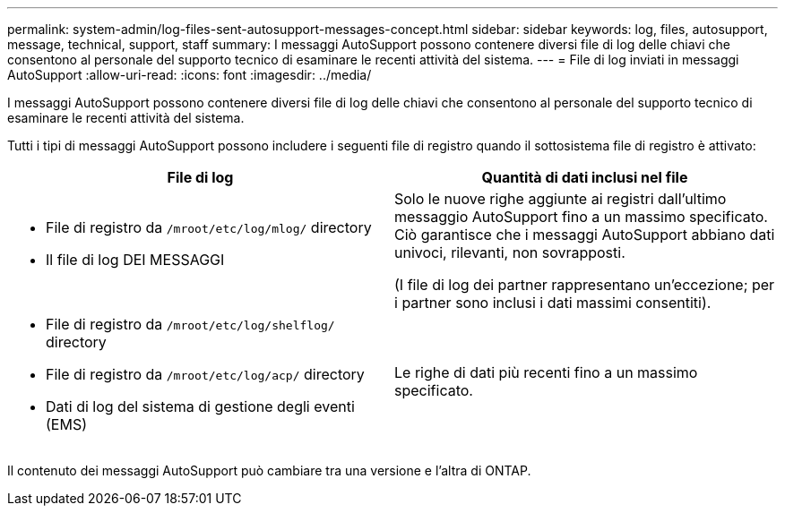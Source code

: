 ---
permalink: system-admin/log-files-sent-autosupport-messages-concept.html 
sidebar: sidebar 
keywords: log, files, autosupport, message, technical, support, staff 
summary: I messaggi AutoSupport possono contenere diversi file di log delle chiavi che consentono al personale del supporto tecnico di esaminare le recenti attività del sistema. 
---
= File di log inviati in messaggi AutoSupport
:allow-uri-read: 
:icons: font
:imagesdir: ../media/


[role="lead"]
I messaggi AutoSupport possono contenere diversi file di log delle chiavi che consentono al personale del supporto tecnico di esaminare le recenti attività del sistema.

Tutti i tipi di messaggi AutoSupport possono includere i seguenti file di registro quando il sottosistema file di registro è attivato:

|===
| File di log | Quantità di dati inclusi nel file 


 a| 
* File di registro da `/mroot/etc/log/mlog/` directory
* Il file di log DEI MESSAGGI

 a| 
Solo le nuove righe aggiunte ai registri dall'ultimo messaggio AutoSupport fino a un massimo specificato. Ciò garantisce che i messaggi AutoSupport abbiano dati univoci, rilevanti, non sovrapposti.

(I file di log dei partner rappresentano un'eccezione; per i partner sono inclusi i dati massimi consentiti).



 a| 
* File di registro da `/mroot/etc/log/shelflog/` directory
* File di registro da `/mroot/etc/log/acp/` directory
* Dati di log del sistema di gestione degli eventi (EMS)

 a| 
Le righe di dati più recenti fino a un massimo specificato.

|===
Il contenuto dei messaggi AutoSupport può cambiare tra una versione e l'altra di ONTAP.

